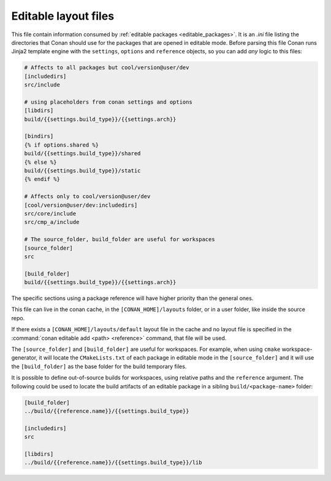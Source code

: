 .. _editable_layout:

Editable layout files
=====================

This file contain information consumed by :ref:`editable packages <editable_packages>`. It is
an *.ini* file listing the directories that Conan should use for the packages that are opened
in editable mode. Before parsing this file Conan runs Jinja2 template engine with the
``settings``, ``options`` and ``reference`` objects, so you can add *any* logic to this files:

.. code-block:: ini

    # Affects to all packages but cool/version@user/dev
    [includedirs]
    src/include

    # using placeholders from conan settings and options
    [libdirs]
    build/{{settings.build_type}}/{{settings.arch}}

    [bindirs]
    {% if options.shared %}
    build/{{settings.build_type}}/shared
    {% else %}
    build/{{settings.build_type}}/static
    {% endif %}

    # Affects only to cool/version@user/dev
    [cool/version@user/dev:includedirs]
    src/core/include
    src/cmp_a/include

    # The source_folder, build_folder are useful for workspaces
    [source_folder]
    src

    [build_folder]
    build/{{settings.build_type}}/{{settings.arch}}


The specific sections using a package reference will have higher priority than the general ones.


This file can live in the conan cache, in the ``[CONAN_HOME]/layouts`` folder, or in a user folder, like
inside the source repo.

If there exists a ``[CONAN_HOME]/layouts/default`` layout file in the cache and no layout file is specified
in the :command:`conan editable add <path> <reference>` command, that file will be used.

The ``[source_folder]`` and ``[build_folder]`` are useful for workspaces. For example, when using ``cmake``
workspace-generator, it will locate the ``CMakeLists.txt`` of each package in editable mode in the
``[source_folder]`` and it will use the ``[build_folder]`` as the base folder for the build temporary files.

It is possible to define out-of-source builds for workspaces, using relative paths and the ``reference`` argument.
The following could be used to locate the build artifacts of an editable package in a sibling ``build/<package-name>`` folder:

.. code-block:: ini

    [build_folder]
    ../build/{{reference.name}}/{{settings.build_type}}

    [includedirs]
    src

    [libdirs]
    ../build/{{reference.name}}/{{settings.build_type}}/lib


.. seealso::

    Check the section :ref:`editable_packages` and :ref:`workspaces` to learn more about this file.

